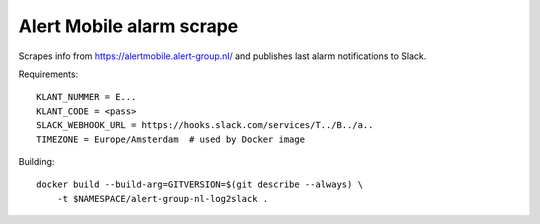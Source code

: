 Alert Mobile alarm scrape
=========================

Scrapes info from https://alertmobile.alert-group.nl/ and publishes last
alarm notifications to Slack.

Requirements::

    KLANT_NUMMER = E...
    KLANT_CODE = <pass>
    SLACK_WEBHOOK_URL = https://hooks.slack.com/services/T../B../a..
    TIMEZONE = Europe/Amsterdam  # used by Docker image

Building::

    docker build --build-arg=GITVERSION=$(git describe --always) \
        -t $NAMESPACE/alert-group-nl-log2slack .
